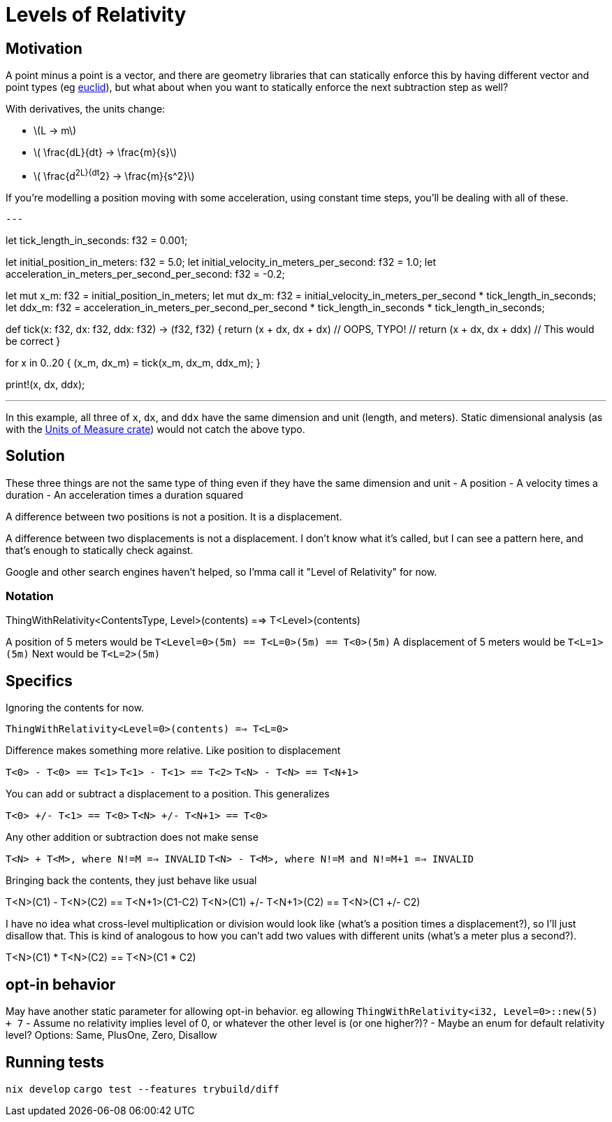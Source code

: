 :source-highlighter: rouge

# Levels of Relativity

## Motivation 

A point minus a point is a vector, and there are geometry libraries that can statically enforce this by having different vector and point types (eg https://docs.rs/euclid/latest/euclid/[euclid]), but what about when you want to statically enforce the next subtraction step as well?

With derivatives, the units change:

- \(L -> m\)
- \( \frac{dL}{dt} -> \frac{m}{s}\)
- \( \frac{d^2L}{dt^2} -> \frac{m}{s^2}\)

If you're modelling a position moving with some acceleration, using constant time steps, you'll be dealing with all of these.

[source, rust]
---

let tick_length_in_seconds: f32 = 0.001;

let initial_position_in_meters: f32 = 5.0;
let initial_velocity_in_meters_per_second: f32 = 1.0;
let acceleration_in_meters_per_second_per_second: f32 = -0.2;

// Units for all of these are in meters
let mut x_m: f32 = initial_position_in_meters;
let mut dx_m: f32 = initial_velocity_in_meters_per_second * tick_length_in_seconds;
let ddx_m: f32 = acceleration_in_meters_per_second_per_second * tick_length_in_seconds * tick_length_in_seconds;

def tick(x: f32, dx: f32, ddx: f32) -> (f32, f32) {
  return (x + dx, dx + dx) // OOPS, TYPO!
  // return (x + dx, dx + ddx)  // This would be correct
}

for x in 0..20 {
  (x_m, dx_m) = tick(x_m, dx_m, ddx_m);
}

print!(x, dx, ddx);

---

In this example, all three of `x`, `dx`, and `ddx` have the same dimension and unit (length, and meters).  Static dimensional analysis (as with the https://docs.rs/uom/latest/uom/[Units of Measure crate]) would not catch the above typo.

## Solution

These three things are not the same type of thing even if they have the same dimension and unit
- A position
- A velocity times a duration
- An acceleration times a duration squared


A difference between two positions is not a position.  It is a displacement.

A difference between two displacements is not a displacement.  I don't know what it's called, but I can see a pattern here, and that's enough to statically check against.

Google and other search engines haven't helped, so I'mma call it "Level of Relativity" for now.

### Notation

ThingWithRelativity<ContentsType, Level>(contents) ==> T<Level>(contents)

A position of 5 meters would be `T<Level=0>(5m) == T<L=0>(5m) == T<0>(5m)`
A displacement of 5 meters would be `T<L=1>(5m)`
Next would be `T<L=2>(5m)`

## Specifics

Ignoring the contents for now.

`ThingWithRelativity<Level=0>(contents) ==> T<L=0>`

Difference makes something more relative.  Like position to displacement

`T<0> - T<0> == T<1>`
`T<1> - T<1> == T<2>`
`T<N> - T<N> == T<N+1>`

You can add or subtract a displacement to a position.  This generalizes

`T<0> +/- T<1> == T<0>`
`T<N> +/- T<N+1> == T<0>`

Any other addition or subtraction does not make sense

`T<N> + T<M>, where N!=M ==> INVALID`
`T<N> - T<M>, where N!=M and N!=M+1 ==> INVALID`

Bringing back the contents, they just behave like usual

T<N>(C1) - T<N>(C2) == T<N+1>(C1-C2)
T<N>(C1) +/- T<N+1>(C2) == T<N>(C1 +/- C2)

I have no idea what cross-level multiplication or division would look like (what's a position times a displacement?), so I'll just disallow that.
This is kind of analogous to how you can't add two values with different units (what's a meter plus a second?).

T<N>(C1) * T<N>(C2) == T<N>(C1 * C2)


## opt-in behavior

May have another static parameter for allowing opt-in behavior.  eg allowing `ThingWithRelativity<i32, Level=0>::new(5) + 7`
- Assume no relativity implies level of 0, or whatever the other level is (or one higher?)?
- Maybe an enum for default relativity level?  Options: Same, PlusOne, Zero, Disallow

## Running tests
`nix develop`
`cargo test --features trybuild/diff`
